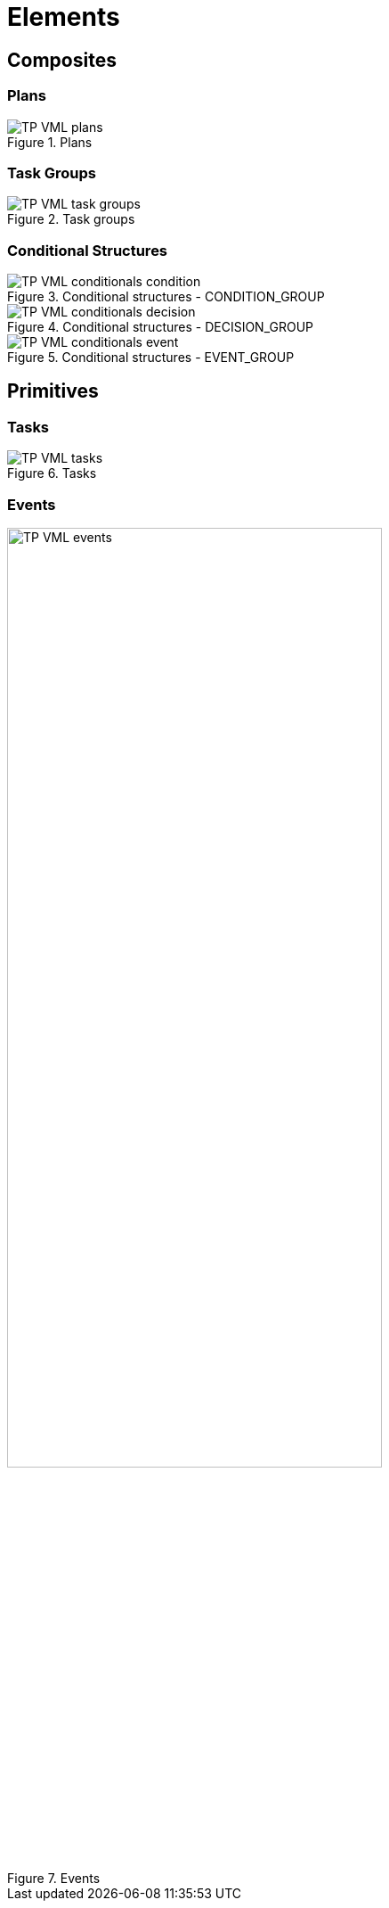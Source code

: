 = Elements

== Composites

=== Plans

[.text-center]
.Plans
image::{diagrams_uri}/TP-VML-plans.svg[id=tp_vml_plans, align="center"]

=== Task Groups

[.text-center]
.Task groups
image::{diagrams_uri}/TP-VML-task_groups.svg[id=tp_vml_task_groups, align="center"]

=== Conditional Structures

[.text-center]
.Conditional structures - CONDITION_GROUP
image::{diagrams_uri}/TP-VML-conditionals_condition.svg[id=tp_vml_conditionals_condition, align="center"]

[.text-center]
.Conditional structures - DECISION_GROUP
image::{diagrams_uri}/TP-VML-conditionals_decision.svg[id=tp_vml_conditionals_decision, align="center"]

[.text-center]
.Conditional structures - EVENT_GROUP
image::{diagrams_uri}/TP-VML-conditionals_event.svg[id=tp_vml_conditionals_event, align="center"]

== Primitives

=== Tasks

[.text-center]
.Tasks
image::{diagrams_uri}/TP-VML-tasks.svg[id=tp_vml_tasks, align="center"]

=== Events

[.text-center]
.Events
image::{diagrams_uri}/TP-VML-events.svg[id=tp_vml_events, align="center", width=70%]

